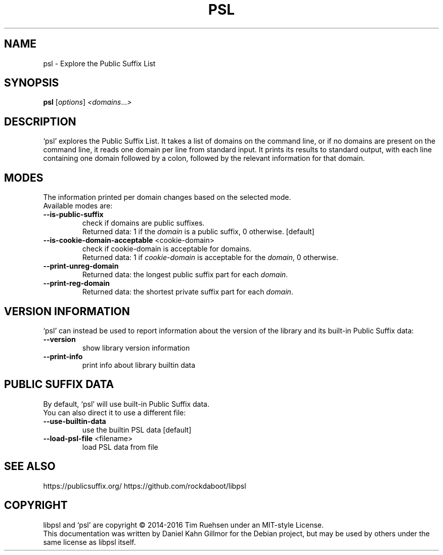 .TH PSL "1" "July 2016" "psl 0.13.0" "User Commands"
.SH NAME
psl \- Explore the Public Suffix List
.SH SYNOPSIS
.B psl
[\fI\,options\/\fR] \fI\,<domains\/\fR...\fI\,>\/\fR
.SH DESCRIPTION
`psl' explores the Public Suffix List.  It takes a list of domains on
the command line, or if no domains are present on the command line, it
reads one domain per line from standard input.  It prints its results
to standard output, with each line containing one domain followed by a
colon, followed by the relevant information for that domain.
.SH MODES
The information printed per domain changes based on the selected mode.
.br
Available modes are:
.TP
\fB\-\-is\-public\-suffix\fR
check if domains are public suffixes.
.br
Returned data: 1 if the \fIdomain\fR is a public suffix, 0 otherwise.
[default]
.TP
\fB\-\-is\-cookie\-domain\-acceptable\fR <cookie\-domain>
check if cookie\-domain is acceptable for domains.
.br
Returned data: 1 if \fIcookie-domain\fR is acceptable for the
\fIdomain\fR, 0 otherwise.
.TP
\fB\-\-print\-unreg\-domain\fR
Returned data: the longest public suffix part for each \fIdomain\fR.
.TP
\fB\-\-print\-reg\-domain\fR
Returned data: the shortest private suffix part for each \fIdomain\fR.
.SH VERSION INFORMATION
`psl' can instead be used to report information about the version of
the library and its built-in Public Suffix data:
.TP
\fB\-\-version\fR
show library version information
.TP
\fB\-\-print\-info\fR
print info about library builtin data
.SH PUBLIC SUFFIX DATA
By default, `psl' will use built-in Public Suffix data.
.br
You can also direct it to use a different file:
.TP
\fB\-\-use\-builtin\-data\fR
use the builtin PSL data [default]
.TP
\fB\-\-load\-psl\-file\fR <filename>
load PSL data from file
.SH SEE ALSO
https://publicsuffix.org/
https://github.com/rockdaboot/libpsl
.SH COPYRIGHT
libpsl and `psl' are copyright \(co 2014\-2016 Tim Ruehsen under an
MIT-style License.
.br
This documentation was written by Daniel Kahn Gillmor for the Debian
project, but may be used by others under the same license as libpsl
itself.
